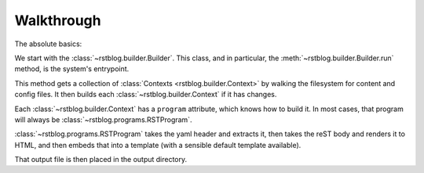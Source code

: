 Walkthrough
===========

The absolute basics:

We start with the :class:`~rstblog.builder.Builder`. This class, and in
particular, the :meth:`~rstblog.builder.Builder.run` method, is the system's
entrypoint.

This method gets a collection of :class:`Contexts <rstblog.builder.Context>` by
walking the filesystem for content and config files. It then builds each
:class:`~rstblog.builder.Context` if it has changes.

Each :class:`~rstblog.builder.Context` has a ``program`` attribute, which knows
how to build it. In most cases, that program will always be
:class:`~rstblog.programs.RSTProgram`.

:class:`~rstblog.programs.RSTProgram` takes the yaml header and extracts it,
then takes the reST body and renders it to HTML, and then embeds that into a
template (with a sensible default template available).

That output file is then placed in the output directory.
